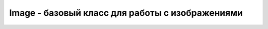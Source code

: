 Image - базовый класс для работы с изображениями
================================================

.. py:class:: Image(imgtype, name=None, cnf={}, master=None, **kw)